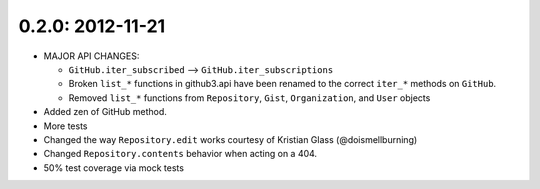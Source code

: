 0.2.0: 2012-11-21
-----------------

- MAJOR API CHANGES:

  - ``GitHub.iter_subscribed`` --> ``GitHub.iter_subscriptions``

  - Broken ``list_*`` functions in github3.api have been renamed to the correct
    ``iter_*`` methods on ``GitHub``.

  - Removed ``list_*`` functions from ``Repository``, ``Gist``,
    ``Organization``, and ``User`` objects

- Added zen of GitHub method.

- More tests

- Changed the way ``Repository.edit`` works courtesy of Kristian Glass
  (@doismellburning)

- Changed ``Repository.contents`` behavior when acting on a 404.

- 50% test coverage via mock tests
